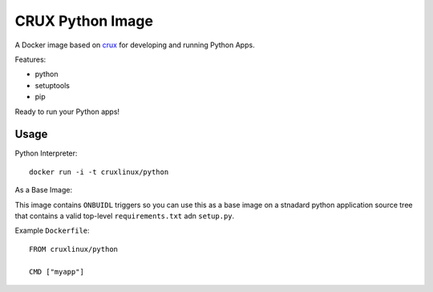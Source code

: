 CRUX Python Image
=================


A Docker image based on `crux <https://index.docker.io/u/_/crux>`_
for developing and running Python Apps.

Features:

- python
- setuptools
- pip

Ready to run your Python apps!


Usage
-----

Python Interpreter:

::
    
    docker run -i -t cruxlinux/python

As a Base Image:

This image contains ``ONBUIDL`` triggers so you can use this as a base
image on a stnadard python application source tree that contains a valid
top-level ``requirements.txt`` adn ``setup.py``.

Example ``Dockerfile``::
    
    FROM cruxlinux/python

    CMD ["myapp"]
